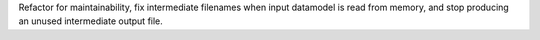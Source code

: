 Refactor for maintainability, fix intermediate filenames when input datamodel is read from memory, and stop producing an unused intermediate output file.
